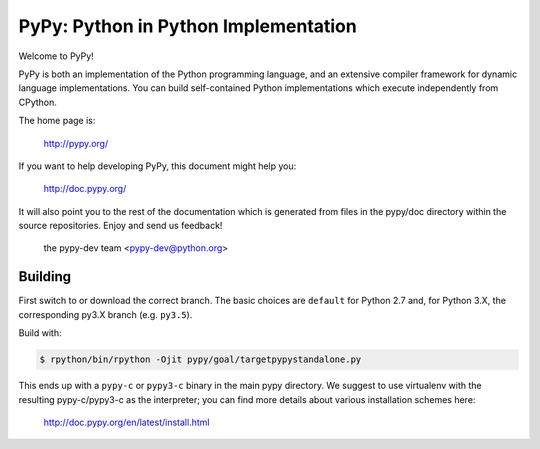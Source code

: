 =====================================
PyPy: Python in Python Implementation
=====================================

Welcome to PyPy!

PyPy is both an implementation of the Python programming language, and
an extensive compiler framework for dynamic language implementations.
You can build self-contained Python implementations which execute
independently from CPython.

The home page is:

    http://pypy.org/

If you want to help developing PyPy, this document might help you:

    http://doc.pypy.org/

It will also point you to the rest of the documentation which is generated
from files in the pypy/doc directory within the source repositories. Enjoy
and send us feedback!

    the pypy-dev team <pypy-dev@python.org>


Building
========

First switch to or download the correct branch.  The basic choices are
``default`` for Python 2.7 and, for Python 3.X, the corresponding py3.X
branch (e.g. ``py3.5``).

Build with:

.. code-block:: console

    $ rpython/bin/rpython -Ojit pypy/goal/targetpypystandalone.py

This ends up with a ``pypy-c`` or ``pypy3-c`` binary in the main pypy
directory.  We suggest to use virtualenv with the resulting
pypy-c/pypy3-c as the interpreter; you can find more details about
various installation schemes here:

    http://doc.pypy.org/en/latest/install.html

